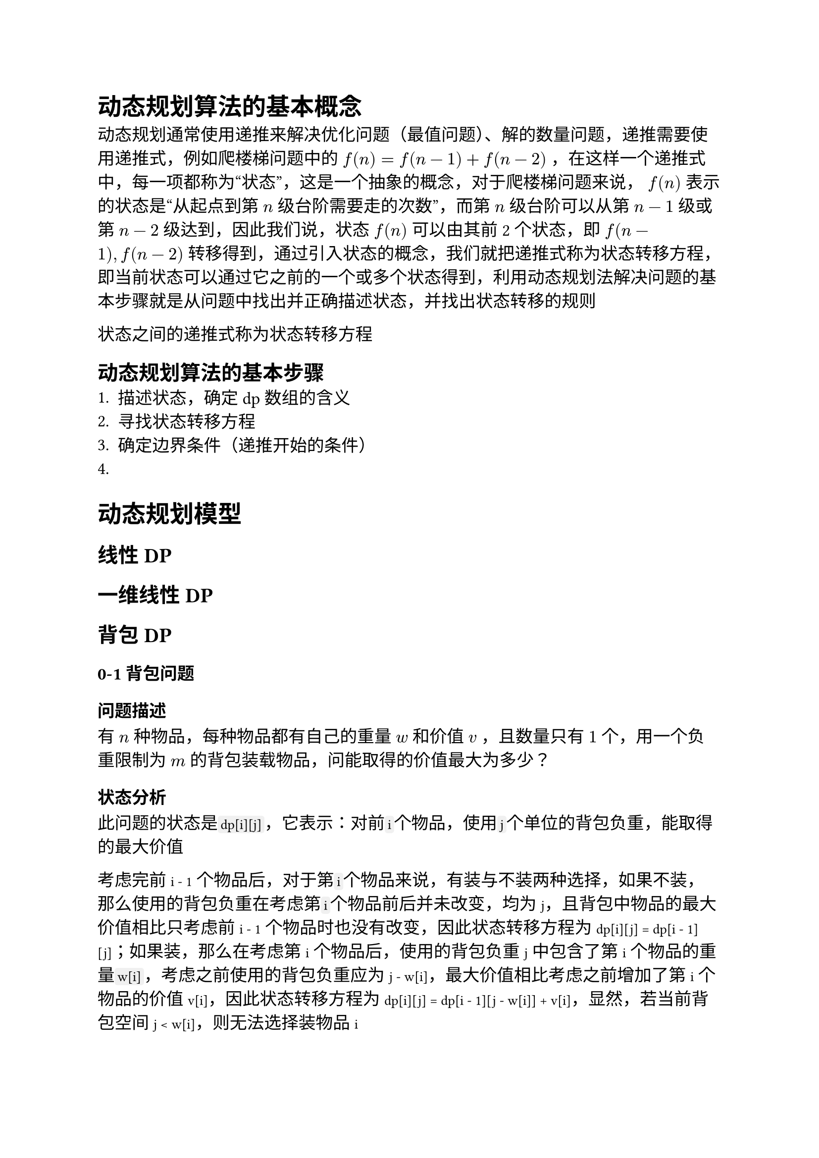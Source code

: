 #set text(font: ("Linux Libertine", "Noto Sans SC"), size: 12.5pt)

#show raw: set text(font: ("Fira Code", "Noto Sans SC"), features: (calt: 0), lang: "cpp")


#show raw.where(block: false, lang: "cpp"): box.with(
  fill: luma(240),
  inset: (x: 2pt, y: 0pt),
  outset: (y: 3pt),
  radius: 2pt
)

// #show heading.where(): set heading(numbering: "1.")

#let spacing = h(0.25em, weak: true)
#show math.equation.where(block: false): it => spacing + it + spacing

= 动态规划算法的基本概念
动态规划通常使用递推来解决优化问题（最值问题）、解的数量问题，递推需要使用递推式，例如爬楼梯问题中的 $f(n) = f(n - 1) + f(n - 2)$，在这样一个递推式中，每一项都称为“状态”，这是一个抽象的概念，对于爬楼梯问题来说，$f(n)$表示的状态是“从起点到第$n$级台阶需要走的次数”，而第$n$级台阶可以从第$n-1$级或第$n-2$级达到，因此我们说，状态$f(n)$可以由其前2个状态，即$f(n-1), f(n-2)$转移得到，通过引入状态的概念，我们就把递推式称为状态转移方程，即当前状态可以通过它之前的一个或多个状态得到，利用动态规划法解决问题的基本步骤就是从问题中找出并正确描述状态，并找出状态转移的规则

状态之间的递推式称为状态转移方程

== 动态规划算法的基本步骤
1. 描述状态，确定dp数组的含义
2. 寻找状态转移方程
3. 确定边界条件（递推开始的条件）
4. 
= 动态规划模型
== 线性DP
== 一维线性DP

== 背包DP
=== 0-1背包问题
==== 问题描述
有$n$种物品，每种物品都有自己的重量$w$和价值$v$，且数量只有$1$个，用一个负重限制为$m$的背包装载物品，问能取得的价值最大为多少？
==== 状态分析
此问题的状态是```cpp dp[i][j]```，它表示：对前```cpp i```个物品，使用```cpp j```个单位的背包负重，能取得的最大价值

考虑完前`i - 1`个物品后，对于第```cpp i```个物品来说，有装与不装两种选择，如果不装，那么使用的背包负重在考虑第```cpp i```个物品前后并未改变，均为`j`，且背包中物品的最大价值相比只考虑前`i - 1`个物品时也没有改变，因此状态转移方程为`dp[i][j] = dp[i - 1][j]`；如果装，那么在考虑第`i`个物品后，使用的背包负重`j`中包含了第`i`个物品的重量```cpp w[i]```，考虑之前使用的背包负重应为`j - w[i]`，最大价值相比考虑之前增加了第`i`个物品的价值`v[i]`，因此状态转移方程为`dp[i][j] = dp[i - 1][j - w[i]] + v[i]`，显然，若当前背包空间`j < w[i]`，则无法选择装物品`i`

综上所述，该问题的状态转移方程为
```cpp 
dp[i][j] = j < w[i] ? dp[i - 1][j]
    : std::max(dp[i - 1][j], dp[i - 1][j - w[i]] + v[i])
```
==== 边界条件分析
若背包负重为$0$，则显然最大价值为$0$，即`dp[i][0] = 0`；若不选任何物品，则最大价值也为$0$，即`dp[0][j] = 0`
=== 完全背包问题
==== 问题描述
在0-1背包问题的基础上，将物品数量改为无限个，就是完全背包问题
